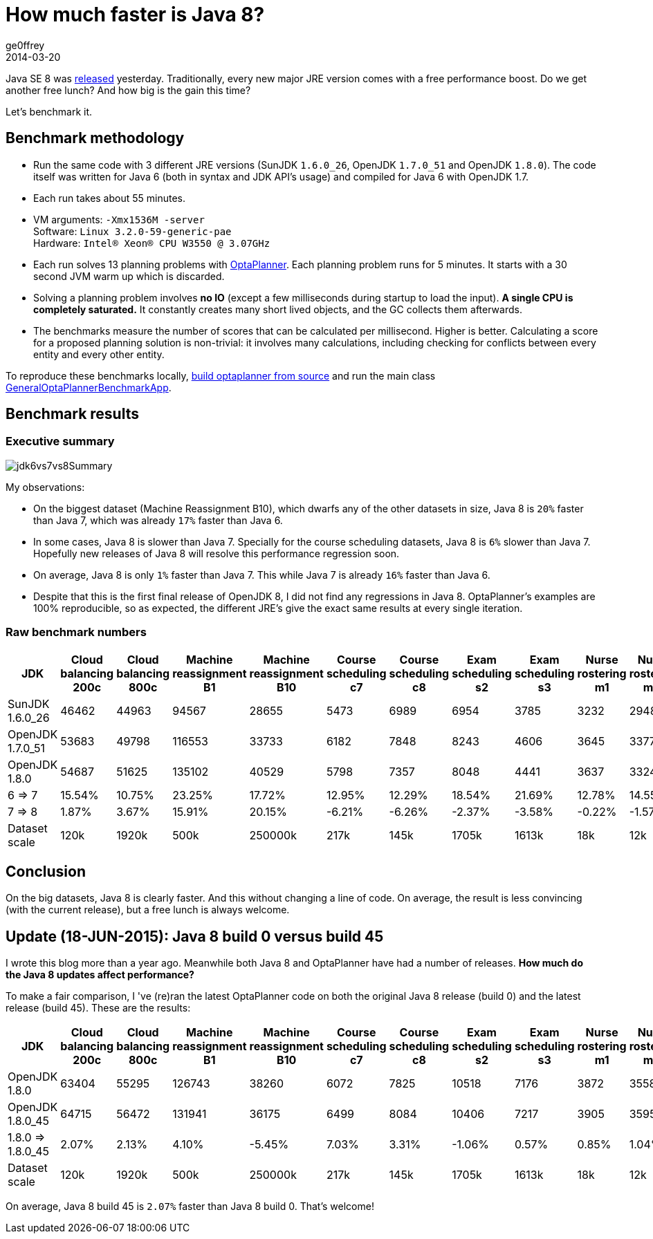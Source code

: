= How much faster is Java 8?
ge0ffrey
2014-03-20
:page-interpolate: true
:jbake-type: post
:jbake-tags: [production, benchmark]

Java SE 8 was https://blogs.oracle.com/java/entry/java_se_8_is_now[released] yesterday.
Traditionally, every new major JRE version comes with a free performance boost.
Do we get another free lunch? And how big is the gain this time?

Let's benchmark it.

== Benchmark methodology

* Run the same code with 3 different JRE versions (SunJDK `1.6.0_26`, OpenJDK `1.7.0_51` and OpenJDK `1.8.0`).
The code itself was written for Java 6 (both in syntax and JDK API's usage) and compiled for Java 6 with OpenJDK 1.7.

* Each run takes about 55 minutes.

* VM arguments: `-Xmx1536M -server` +
Software: `Linux 3.2.0-59-generic-pae` +
Hardware: `Intel® Xeon(R) CPU W3550 @ 3.07GHz`

* Each run solves 13 planning problems with https://www.optaplanner.org[OptaPlanner].
Each planning problem runs for 5 minutes. It starts with a 30 second JVM warm up which is discarded.

* Solving a planning problem involves *no IO* (except a few milliseconds during startup to load the input).
*A single CPU is completely saturated.*
It constantly creates many short lived objects, and the GC collects them afterwards.

* The benchmarks measure the number of scores that can be calculated per millisecond. Higher is better.
Calculating a score for a proposed planning solution is non-trivial:
it involves many calculations, including checking for conflicts between every entity and every other entity.

To reproduce these benchmarks locally, https://www.optaplanner.org/code/sourceCode.html[build optaplanner from source]
and run the main class
https://github.com/kiegroup/optaplanner/blob/master/optaplanner-examples/src/main/java/org/optaplanner/examples/app/GeneralOptaPlannerBenchmarkApp.java[GeneralOptaPlannerBenchmarkApp].

== Benchmark results

=== Executive summary

image::jdk6vs7vs8Summary.png[]

My observations:

* On the biggest dataset (Machine Reassignment B10), which dwarfs any of the other datasets in size,
Java 8 is `20%` faster than Java 7, which was already `17%` faster than Java 6.

* In some cases, Java 8 is slower than Java 7.
Specially for the course scheduling datasets, Java 8 is `6%` slower than Java 7.
Hopefully new releases of Java 8 will resolve this performance regression soon.

* On average, Java 8 is only `1%` faster than Java 7. This while Java 7 is already `16%` faster than Java 6.

* Despite that this is the first final release of OpenJDK 8, I did not find any regressions in Java 8.
OptaPlanner's examples are 100% reproducible, so as expected, the different JRE's give the exact same results at every single iteration.

=== Raw benchmark numbers

|===
|JDK |Cloud balancing 200c |Cloud balancing 800c |Machine reassignment B1 |Machine reassignment B10 |Course scheduling c7 |Course scheduling c8 |Exam scheduling s2 |Exam scheduling s3 |Nurse rostering m1 |Nurse rostering mh1 |Sport scheduling nl14

|SunJDK 1.6.0_26 |46462 |44963 |94567 |28655 |5473 |6989 |6954 |3785 |3232 |2948 |1977
|OpenJDK 1.7.0_51 |53683 |49798 |116553 |33733 |6182 |7848 |8243 |4606 |3645 |3377 |2445
|OpenJDK 1.8.0 |54687 |51625 |135102 |40529 |5798 |7357 |8048 |4441 |3637 |3324 |2321
|6 => 7 |15.54% |10.75% |23.25% |17.72% |12.95% |12.29% |18.54% |21.69% |12.78% |14.55% |23.67%
|7 => 8 |1.87% |3.67% |15.91% |20.15% |-6.21% |-6.26% |-2.37% |-3.58% |-0.22% |-1.57% |-5.07%
|Dataset scale |120k |1920k |500k |250000k |217k |145k |1705k |1613k |18k |12k |4k
|===

== Conclusion

On the big datasets, Java 8 is clearly faster. And this without changing a line of code.
On average, the result is less convincing (with the current release), but a free lunch is always welcome.

== Update (18-JUN-2015): Java 8 build 0 versus build 45

I wrote this blog more than a year ago. Meanwhile both Java 8 and OptaPlanner have had a number of releases.
*How much do the Java 8 updates affect performance?*

To make a fair comparison, I 've (re)ran the latest OptaPlanner code on both the original Java 8 release (build 0) and the latest release (build 45).
These are the results:

|===
|JDK |Cloud balancing 200c |Cloud balancing 800c |Machine reassignment B1 |Machine reassignment B10 |Course scheduling c7 |Course scheduling c8 |Exam scheduling s2 |Exam scheduling s3 |Nurse rostering m1 |Nurse rostering mh1 |Sport scheduling nl14

|OpenJDK 1.8.0 |63404 |55295 |126743 |38260 |6072 |7825 |10518 |7176 |3872 |3558 |1252
|OpenJDK 1.8.0_45 |64715 |56472 |131941 |36175 |6499 |8084 |10406 |7217 |3905 |3595 |1354
|1.8.0 => 1.8.0_45 |2.07% |2.13% |4.10% |-5.45% |7.03% |3.31% |-1.06% |0.57% |0.85% |1.04% |8.15%
|Dataset scale |120k |1920k |500k |250000k |217k |145k |1705k |1613k |18k |12k |4k
|===

On average, Java 8 build 45 is `2.07%` faster than Java 8 build 0. That's welcome!
